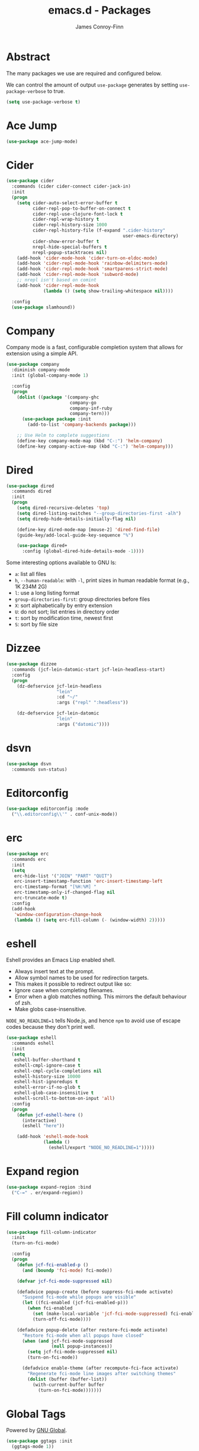 #+TITLE: emacs.d - Packages
#+AUTHOR: James Conroy-Finn
#+EMAIL: james@logi.cl
#+STARTUP: content
#+OPTIONS: toc:2 num:nil ^:nil

* Abstract

The many packages we use are required and configured below.

We can control the amount of output ~use-package~ generates by setting
~use-package-verbose~ to true.

#+begin_src emacs-lisp
  (setq use-package-verbose t)
#+end_src

* Ace Jump

#+begin_src emacs-lisp
  (use-package ace-jump-mode)
#+end_src

* Cider

#+begin_src emacs-lisp
  (use-package cider
    :commands (cider cider-connect cider-jack-in)
    :init
    (progn
      (setq cider-auto-select-error-buffer t
            cider-repl-pop-to-buffer-on-connect t
            cider-repl-use-clojure-font-lock t
            cider-repl-wrap-history t
            cider-repl-history-size 1000
            cider-repl-history-file (f-expand ".cider-history"
                                              user-emacs-directory)
            cider-show-error-buffer t
            nrepl-hide-special-buffers t
            nrepl-popup-stacktraces nil)
      (add-hook 'cider-mode-hook 'cider-turn-on-eldoc-mode)
      (add-hook 'cider-repl-mode-hook 'rainbow-delimiters-mode)
      (add-hook 'cider-repl-mode-hook 'smartparens-strict-mode)
      (add-hook 'cider-repl-mode-hook 'subword-mode)
      ;; nrepl isn't based on comint
      (add-hook 'cider-repl-mode-hook
                (lambda () (setq show-trailing-whitespace nil))))

    :config
    (use-package slamhound))
#+end_src

* Company

Company mode is a fast, configurable completion system that allows for extension
using a simple API.

#+begin_src emacs-lisp
  (use-package company
    :diminish company-mode
    :init (global-company-mode 1)

    :config
    (progn
      (dolist ((package '(company-ghc
                          company-go
                          company-inf-ruby
                          company-tern)))
        (use-package package :init
          (add-to-list 'company-backends package)))

      ;; Use Helm to complete suggestions
      (define-key company-mode-map (kbd "C-:") 'helm-company)
      (define-key company-active-map (kbd "C-:") 'helm-company)))
#+end_src

* Dired

#+begin_src emacs-lisp
  (use-package dired
    :commands dired
    :init
    (progn
      (setq dired-recursive-deletes 'top)
      (setq dired-listing-switches "--group-directories-first -alh")
      (setq diredp-hide-details-initially-flag nil)

      (define-key dired-mode-map [mouse-2] 'dired-find-file)
      (guide-key/add-local-guide-key-sequence "%")

      (use-package dired+
        :config (global-dired-hide-details-mode -1))))
#+end_src

Some interesting options available to GNU ls:

- ~a~: list all files
- ~h~, ~--human-readable~: with ~-l~, print sizes in human readable format
  (e.g., 1K 234M 2G)
- ~l~: use a long listing format
- ~group-directories-first~: group directories before files
- ~X~: sort alphabetically by entry extension
- ~U~: do not sort; list entries in directory order
- ~t~: sort by modification time, newest first
- ~S~: sort by file size

* Dizzee

#+begin_src emacs-lisp
  (use-package dizzee
    :commands (jcf-lein-datomic-start jcf-lein-headless-start)
    :config
    (progn
      (dz-defservice jcf-lein-headless
                     "lein"
                     :cd "~/"
                     :args ("repl" ":headless"))

      (dz-defservice jcf-lein-datomic
                     "lein"
                     :args ("datomic"))))
#+end_src
* dsvn

#+begin_src emacs-lisp
  (use-package dsvn
    :commands svn-status)
#+end_src

* Editorconfig

#+begin_src emacs-lisp
  (use-package editorconfig :mode
    ("\\.editorconfig\\'" . conf-unix-mode))
#+end_src

* erc

#+begin_src emacs-lisp
  (use-package erc
    :commands erc
    :init
    (setq
     erc-hide-list '("JOIN" "PART" "QUIT")
     erc-insert-timestamp-function 'erc-insert-timestamp-left
     erc-timestamp-format "[%H:%M] "
     erc-timestamp-only-if-changed-flag nil
     erc-truncate-mode t)
    :config
    (add-hook
     'window-configuration-change-hook
     (lambda () (setq erc-fill-column (- (window-width) 2)))))
#+end_src

* eshell

Eshell provides an Emacs Lisp enabled shell.

- Always insert text at the prompt.
- Allow symbol names to be used for redirection targets.
- This makes it possible to redirect output like so:
- Ignore case when completing filenames.
- Error when a glob matches nothing. This mirrors the default
  behaviour of zsh.
- Make globs case-insensitive.

~NODE_NO_READLINE=1~ tells Node.js, and hence ~npm~ to avoid use of escape codes
because they don't print well.

#+begin_src emacs-lisp
  (use-package eshell
    :commands eshell
    :init
    (setq
     eshell-buffer-shorthand t
     eshell-cmpl-ignore-case t
     eshell-cmpl-cycle-completions nil
     eshell-history-size 10000
     eshell-hist-ignoredups t
     eshell-error-if-no-glob t
     eshell-glob-case-insensitive t
     eshell-scroll-to-bottom-on-input 'all)
    :config
    (progn
      (defun jcf-eshell-here ()
        (interactive)
        (eshell "here"))

      (add-hook 'eshell-mode-hook
                (lambda ()
                  (eshell/export "NODE_NO_READLINE=1")))))
  #+end_src

* Expand region

#+begin_src emacs-lisp
  (use-package expand-region :bind
    ("C-=" . er/expand-region))
#+end_src

* Fill column indicator

#+begin_src emacs-lisp
  (use-package fill-column-indicator
    :init
    (turn-on-fci-mode)

    :config
    (progn
      (defun jcf-fci-enabled-p ()
        (and (boundp 'fci-mode) fci-mode))

      (defvar jcf-fci-mode-suppressed nil)

      (defadvice popup-create (before suppress-fci-mode activate)
        "Suspend fci-mode while popups are visible"
        (let ((fci-enabled (jcf-fci-enabled-p)))
          (when fci-enabled
            (set (make-local-variable 'jcf-fci-mode-suppressed) fci-enabled)
            (turn-off-fci-mode))))

      (defadvice popup-delete (after restore-fci-mode activate)
        "Restore fci-mode when all popups have closed"
        (when (and jcf-fci-mode-suppressed
                   (null popup-instances))
          (setq jcf-fci-mode-suppressed nil)
          (turn-on-fci-mode))

        (defadvice enable-theme (after recompute-fci-face activate)
          "Regenerate fci-mode line images after switching themes"
          (dolist (buffer (buffer-list))
            (with-current-buffer buffer
              (turn-on-fci-mode)))))))
#+end_src

* Global Tags

Powered by [[http://www.gnu.org/software/global/][GNU Global]].

#+begin_src emacs-lisp
  (use-package ggtags :init
    (ggtags-mode 1))
#+end_src

* gnuplot

#+begin_src emacs-lisp
  (use-package gnuplot
    :commands gnuplot-mode
    :mode "\\.gp$")
#+end_src

* google-this

#+begin_src emacs-lisp
  (use-package google-this)
#+end_src

* Highlight escape sequences

#+begin_src emacs-lisp
  (use-package highlight-escape-sequences :init
    (hes-mode))
#+end_src

* Highlight symbols

#+begin_src emacs-lisp
  (use-package highlight-symbol
    :diminish highlight-symbol-mode
    :config
    (dolist (hook '(prog-mode-hook html-mode-hook))
      (add-hook hook 'highlight-symbol-mode)
      (add-hook hook 'highlight-symbol-nav-mode)))
#+end_src

* Hippie

#+begin_src emacs-lisp
  (use-package hippie-expand
    :init
    (setq hippie-expand-try-functions-list
          '(try-complete-file-name-partially
            try-complete-file-name
            try-expand-dabbrev
            try-expand-dabbrev-all-buffers
            try-expand-dabbrev-from-kill))
    :bind
    ("M-/" . hippie-expand))
#+end_src

* htmlize

#+begin_src emacs-lisp
  (use-package htmlize)
#+end_src

* ibuffer

- Version-control support
- Setup filters
- Use human readable file sizes
- Customise formats (toggle with ~`~)
- Bind to "C-x C-b"

#+begin_src emacs-lisp
  (use-package ibuffer
    :init
    (use-package ibuffer-vc
      :init
      (progn
        (setq
         ibuffer-filter-group-name-face 'font-lock-doc-face
         ibuffer-formats
         '((mark modified read-only vc-status-mini " "
                 (name 18 18 :left :elide)
                 " "
                 (size-h 9 -1 :right)
                 " "
                 (mode 16 16 :left :elide)
                 " "
                 filename-and-process)
           (mark modified read-only vc-status-mini " "
                 (name 18 18 :left :elide)
                 " "
                 (size-h 9 -1 :right)
                 " "
                 (mode 16 16 :left :elide)
                 " "
                 (vc-status 16 16 :left)
                 " "
                 filename-and-process)))

        (after-load 'ibuffer
          (define-ibuffer-column size-h
            (:name "Size" :inline t)
            (cond
             ((> (buffer-size) 1000000) (format "%7.1fM" (/ (buffer-size) 1000000.0)))
             ((> (buffer-size) 1000) (format "%7.1fk" (/ (buffer-size) 1000.0)))
             (t (format "%8d" (buffer-size))))))

        (defun ibuffer-set-up-preferred-filters ()
          (ibuffer-vc-set-filter-groups-by-vc-root)
          (unless (eq ibuffer-sorting-mode 'filename/process)
            (ibuffer-do-sort-by-filename/process)))

        (add-hook 'ibuffer-hook 'ibuffer-set-up-preferred-filters)))

    :bind
    ("C-x C-b" . ibuffer))
#+end_src

* ido

#+begin_src emacs-lisp
  (use-package ido
    :init
    (progn
      (setq
       ido-auto-merge-work-directories-length 0
       ido-default-buffer-method 'selected-window
       ido-enable-flex-matching t
       ido-use-filename-at-point nil
       ido-use-virtual-buffers t)

      (ido-mode t)
      (ido-everywhere t)
      (use-package ido-vertical-mode :init (ido-vertical-mode 1))
      (use-package ido-ubiquitous :init (ido-ubiquitous-mode t))
      (use-package idomenu))

    :config
    (progn
      ;; Allow the same buffer to be open in different frames.
      ;;
      ;; http://www.reddit.com/r/emacs/comments/21a4p9/use_recentf_and_ido_together/cgbprem
      (add-hook
       'ido-setup-hook
       (lambda ()
         (define-key ido-completion-map [up] 'previous-history-element)))))
#+end_src

* Key Chord

#+BEGIN_QUOTE
Key-chord lets you bind commands to combination of key-strokes. Here a "key
chord" means two keys pressed simultaneously, or a single key quickly pressed
twice.
#+END_QUOTE

http://www.emacswiki.org/emacs/KeyChord

#+begin_src emacs-lisp
  (use-package key-chord
    :init
    (progn
      (setq key-chord-two-keys-delay 0.05)
      (key-chord-mode 1))

    :config
    (key-chord-define evil-insert-state-map "jj" 'evil-normal-state))
#+end_src

* Multi Term

#+begin_src emacs-lisp
  (use-package multi-term
    :commands multi-term
    :init
    (add-hook 'term-mode-hook
              (lambda () (yas-minor-mode -1))))
#+end_src

* Multiple major modes

#+begin_src emacs-lisp
  (use-package mmm-mode
    :commands mmm-mode
    :config
    (progn
      (setq
       mmm-global-mode 'buffers-with-submode-classes
       mmm-submode-decoration-level 0)

      (use-package mmm-auto)))
#+end_src

* mwe-log-commands

[[http://www.foldr.org/~michaelw/emacs/mwe-log-commands.el][~mwe-log-commands~]] is logs is designed for use during demos, logging keystrokes
into a designated buffer, along with the command bound to them.

#+begin_src emacs-lisp
  (use-package mwe-log-commands)
#+end_src

* Page break lines

#+begin_src emacs-lisp
  (use-package page-break-lines
    :diminish page-break-lines-mode
    :init
    (global-page-break-lines-mode))
#+end_src

* project-local-variables

The [[http://www.emacswiki.org/emacs/ProjectLocalVariables][~project-local-variables~]] package looks for a ~.emacs-project~ file in your
current directory, and evaluates its contents.

This poses an obvious security risk as any arbitrary Lisp code will be evaluated
when found.

Consider replacing with the built-in [[http://www.emacswiki.org/emacs/DirectoryVariables][~directory-variables~]].

#+begin_src emacs-lisp
  (use-package project-local-variables)
#+end_src

* Projectile

#+begin_src emacs-lisp
  (use-package projectile
    :commands (projectile-global-mode
               projectile-mode)
    :init
    (projectile-global-mode))
#+end_src

* recentf

#+begin_src emacs-lisp
  (use-package recentf
    :init
    (recentf-mode 1)

    :config
    (setq
     recentf-max-saved-items 1000
     recentf-exclude '("/tmp/" "/ssh:")))
#+end_src

* regex-tool

#+begin_src emacs-lisp
  (use-package regex-tool)
#+end_src

* Scratch

When Emacs starts up, it contains a buffer named *scratch*, which is provided
for evaluating Emacs Lisp expressions interactively. Its major mode is Lisp
Interaction mode. You can also enable Lisp Interaction mode by typing ~M-x
lisp-interaction-mode~.

#+begin_src emacs-lisp
  (use-package scratch)
#+end_src

* Smart mode line

Diminish isn't supported, so we have to use the slightly less powerful
[[https://github.com/Bruce-Connor/rich-minority][rich-minority]] library by the author of smart mode line.

#+begin_src emacs-lisp
  (use-package smart-mode-line
    :init
    (progn
      (setq
       sml/no-confirm-load-theme t
       sml/theme 'respectful
       sml/shorten-modes t
       sml/hidden-modes '(" EvilOrg"
                          " Fill"
                          " Ind"
                          " Projectile"
                          " SP"
                          " Undo-Tree"
                          " yas"
                          " WSC"))
      (sml/setup))
    :config
    (progn
      (add-to-list 'sml/replacer-regexp-list '("^~/Dropbox" ":Box:") t)
      (add-to-list 'sml/replacer-regexp-list '("^~/Code" ":C:") t)))
#+end_src

* SmartParens

#+begin_src emacs-lisp
  (use-package smartparens
    :init
    (progn
      (smartparens-global-mode 1)
      (show-smartparens-global-mode +1))

    :bind (("M-n" . sp-next-sexp)
           ("M-p" . sp-previous-sexp)
           ("M-f" . sp-forward-sexp)
           ("M-b" . sp-backward-sexp))

    :config
    (progn
      ;; Enable smartparens everywhere
      (use-package smartparens-config)

      ;; Require and disable paredit because some packages rely on it.
      (use-package paredit)
      (disable-paredit-mode)

      (setq
       smartparens-strict-mode t
       sp-autoinsert-if-followed-by-word t
       sp-autoskip-closing-pair 'always
       sp-base-key-bindings 'paredit
       sp-hybrid-kill-entire-symbol nil)

      (sp-use-paredit-bindings))

      (sp-with-modes '(markdown-mode gfm-mode rst-mode)
        (sp-local-pair "*" "*" :bind "C-*")
        (sp-local-tag "2" "**" "**")
        (sp-local-tag "s" "```scheme" "```")
        (sp-local-tag "<"  "<_>" "</_>" :transform 'sp-match-sgml-tags))

      (sp-with-modes '(html-mode sgml-mode)
        (sp-local-pair "<" ">"))

      ;; Close a backtick with another backtick in clojure-mode
      (sp-local-pair 'clojure-mode "`" "`" :when '(sp-in-string-p))

      (sp-local-pair 'emacs-lisp-mode "`" nil :when '(sp-in-string-p)))
#+end_src

* smex

#+begin_src emacs-lisp
  (use-package smex :init
    (setq smex-save-file
          (expand-file-name ".smex-items" user-emacs-directory)))
#+end_src

* The Silver Surfer (~ag~)

A [[https://github.com/ggreer/the_silver_searcher][code searching tool]] similar to ack, with a focus on speed.

Can be [[https://github.com/ggreer/the_silver_searcher#installation][installed]] via Homebrew on OS X.

#+begin_src emacs-lisp
  (defvar executable-ag-available?
    (executable-find "ag"))

  (use-package ag
    :if executable-ag-available?
    :init
    (progn
      (use-package wgrep-ag)
      (setq-default ag-highlight-search t))
    :bind
    ("M-?" . ag-project))
#+end_src

* Undo tree

#+begin_src emacs-lisp
  (use-package undo-tree
    :init
    (global-undo-tree-mode))
#+end_src

* Unfill

#+begin_src emacs-lisp
  (use-package unfill)
#+end_src

* Vagrant

vagrant.el allows us to more easily manage Vagrant boxes.

#+begin_src emacs-lisp
  (use-package vagrant
    :commands (vagrant-destroy
               vagrant-edit
               vagrant-halt
               vagrant-provision
               vagrant-reload
               vagrant-resume
               vagrant-ssh
               vagrant-status
               vagrant-suspend
               vagrant-up))
#+end_src

* wgrep

[[https://github.com/mhayashi1120/Emacs-wgrep][~wgrep~]] makes the ~grep~, and ~ag~ buffers writable so you can make changes to
your search results.

#+begin_src emacs-lisp
  (use-package wgrep)
#+end_src

* Whitespace cleanup

#+begin_src emacs-lisp
  (use-package whitespace-cleanup-mode :init
    (global-whitespace-cleanup-mode t))
#+end_src

* Yasnippet

#+begin_src emacs-lisp
  (use-package yasnippet
    :init
    (yas-global-mode 1)

    :config
    (progn
      (use-package string-utils)

      (let ((snippets-dir (expand-file-name "snippets" user-emacs-directory)))
        (if (f-directory? snippets-dir)
            (setq yas-snippet-dirs snippets-dir)))))
#+end_src
